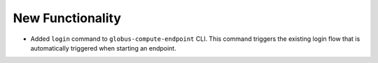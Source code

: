 New Functionality
^^^^^^^^^^^^^^^^^

- Added ``login`` command to ``globus-compute-endpoint`` CLI. This command triggers the
  existing login flow that is automatically triggered when starting an endpoint.
